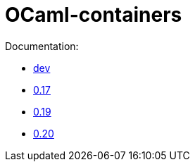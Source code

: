 = OCaml-containers

Documentation:

- link:dev[dev]
- link:0.17[0.17]
- link:0.19[0.19]
- link:0.20[0.20]
